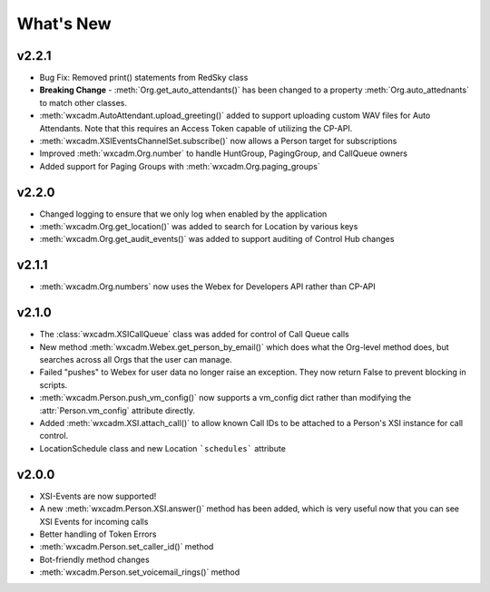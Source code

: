 What's New
==========

v2.2.1
------
- Bug Fix: Removed print() statements from RedSky class
- **Breaking Change** - :meth:`Org.get_auto_attendants()` has been changed to a property :meth:`Org.auto_attednants` to match other classes.
- :meth:`wxcadm.AutoAttendant.upload_greeting()` added to support uploading custom WAV files for Auto Attendants. Note that this requires an Access Token capable of utilizing the CP-API.
- :meth:`wxcadm.XSIEventsChannelSet.subscribe()` now allows a Person target for subscriptions
- Improved :meth:`wxcadm.Org.number` to handle HuntGroup, PagingGroup, and CallQueue owners
- Added support for Paging Groups with :meth:`wxcadm.Org.paging_groups`

v2.2.0
------
- Changed logging to ensure that we only log when enabled by the application
- :meth:`wxcadm.Org.get_location()` was added to search for Location by various keys
- :meth:`wxcadm.Org.get_audit_events()` was added to support auditing of Control Hub changes

v2.1.1
------
- :meth:`wxcadm.Org.numbers` now uses the Webex for Developers API rather than CP-API

v2.1.0
------
- The :class:`wxcadm.XSICallQueue` class was added for control of Call Queue calls
- New method :meth:`wxcadm.Webex.get_person_by_email()` which does what the Org-level method does, but searches across all Orgs that the user can manage.
- Failed "pushes" to Webex for user data no longer raise an exception. They now return False to prevent blocking in scripts.
- :meth:`wxcadm.Person.push_vm_config()` now supports a vm_config dict rather than modifying the :attr:`Person.vm_config` attribute directly.
- Added :meth:`wxcadm.XSI.attach_call()` to allow known Call IDs to be attached to a Person's XSI instance for call control.
- LocationSchedule class and new Location ```schedules``` attribute

v2.0.0
------
-  XSI-Events are now supported!
-  A new :meth:`wxcadm.Person.XSI.answer()` method has been added, which is very useful now that you can see XSI Events for incoming calls
-  Better handling of Token Errors
-  :meth:`wxcadm.Person.set_caller_id()` method
-  Bot-friendly method changes
- :meth:`wxcadm.Person.set_voicemail_rings()` method